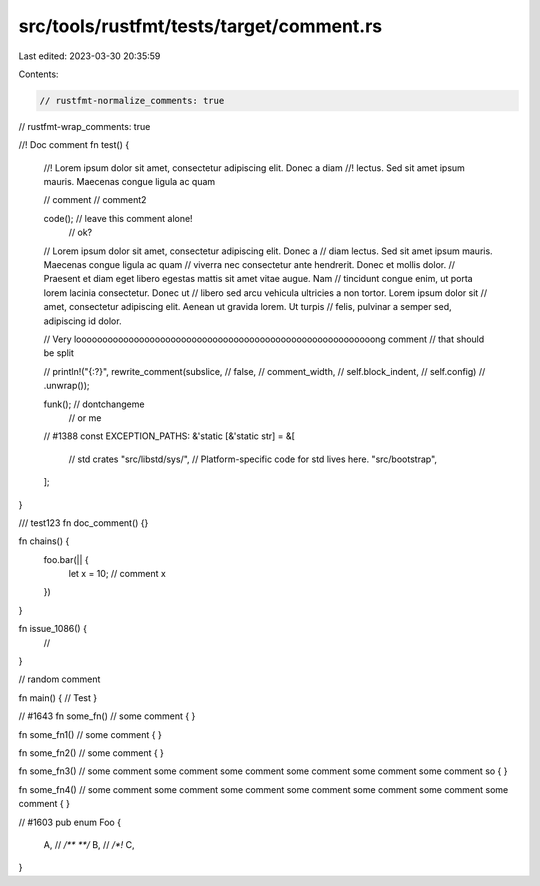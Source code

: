 src/tools/rustfmt/tests/target/comment.rs
=========================================

Last edited: 2023-03-30 20:35:59

Contents:

.. code-block:: rs

    // rustfmt-normalize_comments: true
// rustfmt-wrap_comments: true

//! Doc comment
fn test() {
    //! Lorem ipsum dolor sit amet, consectetur adipiscing elit. Donec a diam
    //! lectus. Sed sit amet ipsum mauris. Maecenas congue ligula ac quam

    // comment
    // comment2

    code(); // leave this comment alone!
            // ok?

    // Lorem ipsum dolor sit amet, consectetur adipiscing elit. Donec a
    // diam lectus. Sed sit amet ipsum mauris. Maecenas congue ligula ac quam
    // viverra nec consectetur ante hendrerit. Donec et mollis dolor.
    // Praesent et diam eget libero egestas mattis sit amet vitae augue. Nam
    // tincidunt congue enim, ut porta lorem lacinia consectetur. Donec ut
    // libero sed arcu vehicula ultricies a non tortor. Lorem ipsum dolor sit
    // amet, consectetur adipiscing elit. Aenean ut gravida lorem. Ut turpis
    // felis, pulvinar a semper sed, adipiscing id dolor.

    // Very looooooooooooooooooooooooooooooooooooooooooooooooooooooooong comment
    // that should be split

    // println!("{:?}", rewrite_comment(subslice,
    //                                       false,
    //                                       comment_width,
    //                                       self.block_indent,
    //                                       self.config)
    //                           .unwrap());

    funk(); // dontchangeme
            // or me

    // #1388
    const EXCEPTION_PATHS: &'static [&'static str] = &[
        // std crates
        "src/libstd/sys/", // Platform-specific code for std lives here.
        "src/bootstrap",
    ];
}

/// test123
fn doc_comment() {}

fn chains() {
    foo.bar(|| {
        let x = 10;
        // comment
        x
    })
}

fn issue_1086() {
    //
}

// random comment

fn main() { // Test
}

// #1643
fn some_fn() // some comment
{
}

fn some_fn1()
// some comment
{
}

fn some_fn2() // some comment
{
}

fn some_fn3() // some comment some comment some comment some comment some comment some comment so
{
}

fn some_fn4()
// some comment some comment some comment some comment some comment some comment some comment
{
}

// #1603
pub enum Foo {
    A, // `/** **/`
    B, // `/*!`
    C,
}


